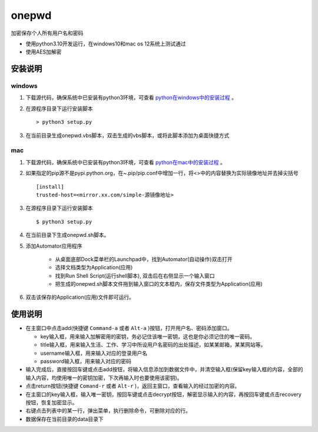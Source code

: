=======
onepwd
=======
加密保存个人所有用户名和密码

* 使用python3.10开发运行，在windows10和mac os 12系统上测试通过
* 使用AES加解密

.. image:: https://github.com/zbasper/onepwd/blob/main/img/main.JPG

.. image:: https://github.com/zbasper/onepwd/blob/main/img/add.JPG

安装说明
--------
windows
^^^^^^^
1. 下载源代码，确保系统中已安装有python3环境，可查看 `python在windows中的安装过程 <https://docs.python.org/3/using/windows.html>`_ 。
2. 在源程序目录下运行安装脚本 ::

    > python3 setup.py

3. 在当前目录生成onepwd.vbs脚本，双击生成的vbs脚本，或将此脚本添加为桌面快捷方式

mac
^^^^^
1. 下载源代码，确保系统中已安装有python3环境，可查看 `python在mac中的安装过程 <https://docs.python.org/3/using/mac.html>`_ 。
2. 如果指定的pip源不是pypi.python.org，在~.pip/pip.conf中增加一行，将<>中的内容替换为实际镜像地址并去掉尖括号 ::

    [install]
    trusted-host=<mirror.xx.com/simple-源镜像地址>

3. 在源程序目录下运行安装脚本 ::

    $ python3 setup.py

4. 在当前目录下生成onepwd.sh脚本。

5. 添加Automator应用程序

    - 从桌面底部Dock菜单栏的Launchpad中，找到Automator(自动操作)双击打开
    - 选择文档类型为Application(应用)
    - 找到Run Shell Script(运行shell脚本), 双击后在右侧显示一个输入窗口
    - 把生成的onepwd.sh脚本文件拖到输入窗口的文本框内，保存文件类型为Application(应用)

6. 双击该保存的Application(应用)文件即可运行。

使用说明
--------
* 在主窗口中点击add(快捷键 ``Command-a`` 或者 ``Alt-a`` )按钮，打开用户名、密码添加窗口。

  * key输入框，用来输入加解密用的密钥，务必记住该唯一密钥，这也是你必须记住的唯一密码。
  * title输入框，用来输入生活、工作、学习中所设用户名密码的出处描述，如某某邮箱，某某网站等。
  * username输入框，用来输入对应的登录用户名
  * password输入框，用来输入对应的密码

* 输入完成后，直接按回车键或点击add按钮，将输入信息添加到数据文件中，并清空输入框(保留key输入框的内容，全部的输入内容，均使用唯一的密钥加密，下次再输入时也要使用该密钥)。
* 点击return按钮(快捷键 ``Comand-r`` 或者 ``Alt-r`` )，返回主窗口，查看输入的经过加密的内容。
* 在主窗口的key输入框，输入唯一密钥，按回车键或点击decrypt按钮，解密显示输入的内容，再按回车键或点击recovery按钮，恢复加密显示。
* 右键点击列表中的某一行，弹出菜单，执行删除命令，可删除对应的行。
* 数据保存在当前目录的data目录下

